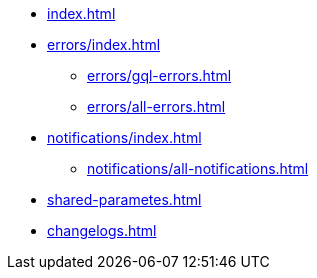 * xref:index.adoc[]
* xref:errors/index.adoc[]
** xref:errors/gql-errors.adoc[]
** xref:errors/all-errors.adoc[]
* xref:notifications/index.adoc[]
** xref:notifications/all-notifications.adoc[]
* xref:shared-parametes.adoc[]
* xref:changelogs.adoc[]


